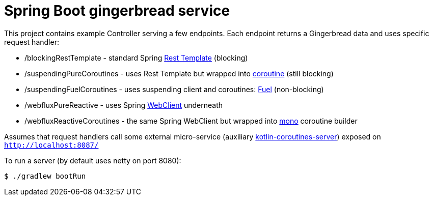 = Spring Boot gingerbread service

This project contains example Controller serving a few endpoints.
Each endpoint returns a Gingerbread data and uses specific request handler:

* /blockingRestTemplate - standard Spring https://docs.spring.io/spring-boot/docs/current/reference/html/boot-features-resttemplate.html[Rest Template] (blocking)
* /suspendingPureCoroutines - uses Rest Template but wrapped into https://kotlinlang.org/docs/reference/coroutines-overview.html[coroutine] (still blocking)
* /suspendingFuelCoroutines - uses suspending client and coroutines: https://github.com/kittinunf/fuel/tree/master/fuel-coroutines[Fuel] (non-blocking)
* /webfluxPureReactive - uses Spring https://docs.spring.io/spring-boot/docs/current/reference/html/boot-features-webclient.html[WebClient] underneath
* /webfluxReactiveCoroutines - the same Spring WebClient but wrapped into https://github.com/Kotlin/kotlinx.coroutines/tree/master/reactive/kotlinx-coroutines-reactor[mono] coroutine builder

Assumes that request handlers call some external micro-service (auxiliary https://github.com/kuzera/kotlin-coroutines-server[kotlin-coroutines-server]) exposed on `http://localhost:8087/`

To run a server (by default uses netty on port 8080):
[source,bash]
$ ./gradlew bootRun